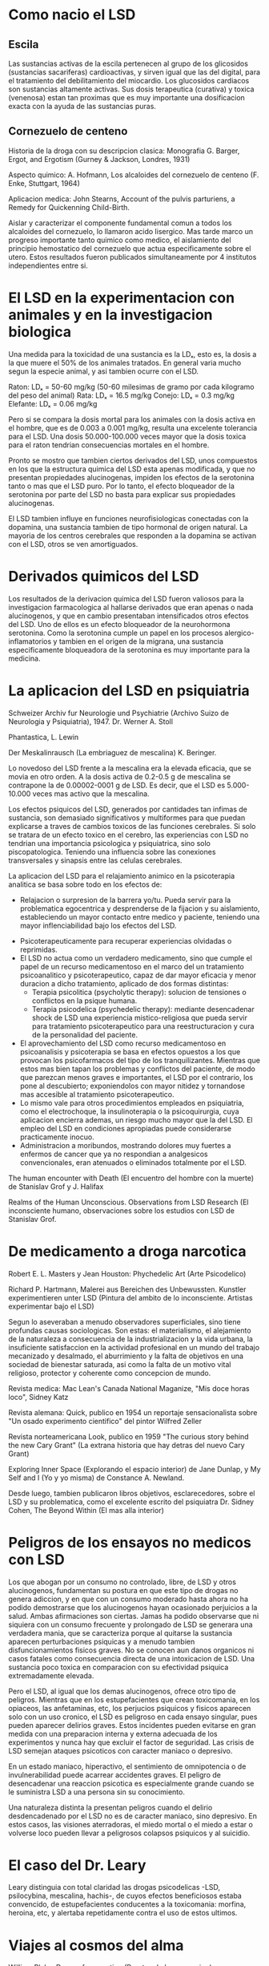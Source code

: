 * Como nacio el LSD

** Escila

Las sustancias activas de la escila pertenecen al grupo de los glicosidos (sustancias sacariferas) cardioactivas, y sirven igual que las del digital, para el tratamiento del debilitamiento del miocardio. Los glucosidos cardiacos son sustancias altamente activas. Sus dosis terapeutica (curativa) y toxica (venenosa) estan tan proximas que es muy importante una dosificacion exacta con la ayuda de las sustancias puras.

** Cornezuelo de centeno

Historia de la droga con su descripcion clasica:
Monografia G. Barger, Ergot, and Ergotism (Gurney & Jackson, Londres, 1931)

Aspecto quimico:
A. Hofmann, Los alcaloides del cornezuelo de centeno (F. Enke, Stuttgart, 1964)

Aplicacion medica:
John Stearns, Account of the pulvis parturiens, a Remedy for Quickenning Child-Birth.

Aislar y caracterizar el componente fundamental comun a todos los alcaloides del cornezuelo, lo llamaron acido lisergico. Mas tarde marco un progreso importante tanto quimico como medico, el aislamiento del principio hemostatico del cornezuelo que actua especificamente sobre el utero. Estos resultados fueron publicados simultaneamente por 4 institutos independientes entre si.

* El LSD en la experimentacion con animales y en la investigacion biologica

Una medida para la toxicidad de una sustancia es la LDₓ, esto es, la dosis a la que muere el 50% de los animales tratados. En general varia mucho segun la especie animal, y asi tambien ocurre con el LSD.

Raton: LDₓ = 50-60 mg/kg (50-60 milesimas de gramo por cada kilogramo del peso del animal)
Rata: LDₓ = 16.5 mg/kg
Conejo: LDₓ = 0.3 mg/kg
Elefante: LDₓ = 0.06 mg/kg

Pero si se compara la dosis mortal para los animales con la dosis activa en el hombre, que es de 0.003 a 0.001 mg/kg, resulta una excelente tolerancia para el LSD. Una dosis 50.000-100.000 veces mayor que la dosis toxica para el raton tendrian consecuencias mortales en el hombre.

Pronto se mostro que tambien ciertos derivados del LSD, unos compuestos en los que la estructura quimica del LSD esta apenas modificada, y que no presentan propiedades alucinogenas, impiden los efectos de la serotonina tanto o mas que el LSD puro. Por lo tanto, el efecto bloqueador de la serotonina por parte del LSD no basta para explicar sus propiedades alucinogenas.

El LSD tambien influye en funciones neurofisiologicas conectadas con la dopamina, una sustancia tambien de tipo hormonal de origen natural. La mayoria de los centros cerebrales que responden a la dopamina se activan con el LSD, otros se ven amortiguados.

* Derivados quimicos del LSD

Los resultados de la derivacion quimica del LSD fueron valiosos para la investigacion farmacologica al hallarse derivados que eran apenas o nada alucinogenos, y que en cambio presentaban intensificados otros efectos del LSD. Uno de ellos es un efecto bloqueador de la neurohormona serotonina. Como la serotonina cumple un papel en los procesos alergico-inflamatorios y tambien en el origen de la migrana, una sustancia especificamente bloqueadora de la serotonina es muy importante para la medicina.

* La aplicacion del LSD en psiquiatria

Schweizer Archiv fur Neurologie und Psychiatrie (Archivo Suizo de Neurologia y Psiquiatria), 1947. Dr. Werner A. Stoll

Phantastica, L. Lewin

Der Meskalinrausch (La embriaguez de mescalina) K. Beringer.

Lo novedoso del LSD frente a la mescalina era la elevada eficacia, que se movia en otro orden. A la dosis activa de 0.2-0.5 g de mescalina se contrapone la de 0.00002-0001 g de LSD. Es decir, que el LSD es 5.000-10.000 veces mas activo que la mescalina.

Los efectos psiquicos del LSD, generados por cantidades tan infimas de sustancia, son demasiado significativos y multiformes para que puedan explicarse a traves de cambios toxicos de las funciones cerebrales. Si solo se tratara de un efecto toxico en el cerebro, las experiencias con LSD no tendrian una importancia psicologica y psiquiatrica, sino solo piscopatologica. Teniendo una influencia sobre las conexiones transversales y sinapsis entre las celulas cerebrales.

La aplicacion del LSD para el relajamiento animico en la psicoterapia analitica se basa sobre todo en los efectos de:

 - Relajacion o surpresion de la barrera yo/tu. Pueda servir para la problematica egocentrica y desprenderse de la fijacion y su aislamiento, estableciendo un mayor contacto entre medico y paciente, teniendo una mayor inflenciabilidad bajo los efectos del LSD.

- Psicoterapeuticamente para recuperar experiencias olvidadas o reprimidas.
- El LSD no actua como un verdadero medicamento, sino que cumple el papel de un recurso medicamentoso en el marco del un tratamiento psicoanalitico y psicoterapeutico, capaz de dar mayor eficacia y menor duracion a dicho tratamiento, aplicado de dos formas distintas:
  - Terapia psicolitica (psycholytic therapy): solucion de tensiones o conflictos en la psique humana.
  - Terapia psicodelica (psychedelic therapy): mediante desencadenar shock de LSD una experiencia mistico-religiosa que pueda servir para tratamiento psicoterapeutico para una reestructuracion y cura de la personalidad del paciente.
- El aprovechamiento del LSD como recurso medicamentoso en psicoanalisis y psicoterapia se basa en efectos opuestos a los que provocan los psicofarmacos del tipo de los tranquilizantes. Mientras que estos mas bien tapan los problemas y conflictos del paciente, de modo que parezcan menos graves e importantes, el LSD por el contrario, los pone al descubierto; exponiendolos con mayor nitidez y tornandose mas accesible al tratamiento psicoterapeutico.
- Lo mismo vale para otros procedimientos empleados en psiquiatria, como el electrochoque, la insulinoterapia o la psicoquirurgia, cuya aplicacion encierra ademas, un riesgo mucho mayor que la del LSD. El empleo del LSD en condiciones apropiadas puede considerarse practicamente inocuo.
- Administracion a moribundos, mostrando dolores muy fuertes a enfermos de cancer que ya no respondian a analgesicos convencionales, eran atenuados o eliminados totalmente por el LSD.

The human encounter with Death (El encuentro del hombre con la muerte) de Stanislav Grof y J. Halifax

Realms of the Human Unconscious. Observations from LSD Research (El inconsciente humano, observaciones sobre los estudios con LSD de Stanislav Grof.

* De medicamento a droga narcotica

Robert E. L. Masters y Jean Houston: Phychedelic Art (Arte Psicodelico)

Richard P. Hartmann, Malerei aus Bereichen des Unbewussten. Kunstler experimentieren unter LSD (Pintura del ambito de lo inconsciente. Artistas experimentar bajo el LSD)

Segun lo aseveraban a menudo observadores superficiales, sino tiene profundas causas sociologicas. Son estas: el materialismo, el alejamiento de la naturaleza a consecuencia de la industrializacion y la vida urbana, la insuficiente satisfaccion en la actividad profesional en un mundo del trabajo mecanizado y desalmado, el aburrimiento y la falta de objetivos en una sociedad de bienestar saturada, asi como la falta de un motivo vital religioso, protector y coherente como concepcion de mundo.

Revista medica: Mac Lean's Canada National Maganize, "Mis doce horas loco", Sidney Katz

Revista alemana: Quick, publico en 1954 un reportaje sensacionalista sobre "Un osado experimento cientifico" del pintor Wilfred Zeller

Revista norteamericana Look, publico en 1959 "The curious story behind the new Cary Grant" (La extrana historia que hay detras del nuevo Cary Grant)

Exploring Inner Space (Explorando el espacio interior) de Jane Dunlap, y My Self and I (Yo y yo misma) de Constance A. Newland.

Desde luego, tambien publicaron libros objetivos, esclarecedores, sobre el LSD y su problematica, como el excelente escrito del psiquiatra Dr. Sidney Cohen, The Beyond Within (El mas alla interior)

* Peligros de los ensayos no medicos con LSD

Los que abogan por un consumo no controlado, libre, de LSD y otros alucinogenos, fundamentan su postura en que este tipo de drogas no genera adiccion, y en que con un consumo moderado hasta ahora no ha podido demostrarse que los alucinogenos hayan ocasionado perjuicios a la salud. Ambas afirmaciones son ciertas. Jamas ha podido observarse que ni siquiera con un consumo frecuente y prolongado de LSD se generara una verdadera mania, que se caracteriza porque al quitarse la sustancia aparecen perturbaciones psiquicas y a menudo tambien disfuncionamientos fisicos graves. No se conocen aun danos organicos ni casos fatales como consecuencia directa de una intoxicacion de LSD. Una sustancia poco toxica en comparacion con su efectividad psiquica extremadamente elevada.

Pero el LSD, al igual que los demas alucinogenos, ofrece otro tipo de peligros. Mientras que en los estupefacientes que crean toxicomania, en los opiaceos, las anfetaminas, etc, los perjucios psiquicos y fisicos aparecen solo con un uso cronico, el LSD es peligroso en cada ensayo singular, pues pueden aparecer delirios graves. Estos incidentes pueden evitarse en gran medida con una preparacion interna y externa adecuada de los experimentos y nunca hay que excluir el factor de seguridad. Las crisis de LSD semejan ataques psicoticos con caracter maniaco o depresivo.

En un estado maniaco, hiperactivo, el sentimiento de omnipotencia o de invulnerabilidad puede acarrear accidentes graves. El peligro de desencadenar una reaccion psicotica es especialmente grande cuando se le suministra LSD a una persona sin su conocimiento. 

Una naturaleza distinta la presentan peligros cuando el delirio desdencadenado por el LSD no es de caracter maniaco, sino depresivo. En estos casos, las visiones aterradoras, el miedo mortal o el miedo a estar o volverse loco pueden llevar a peligrosos colapsos psiquicos y al suicidio.

* El caso del Dr. Leary

Leary distinguia con total claridad las drogas psicodelicas -LSD, psilocybina, mescalina, hachis-, de cuyos efectos beneficiosos estaba convencido, de estupefacientes conducentes a la toxicomania: morfina, heroina, etc, y alertaba repetidamente contra el uso de estos ultimos.

* Viajes al cosmos del alma

William Blake, Doors of perception (Puertas de la percepcion)

Las puertas de la Percepcion, Aldous Huxley

El fenomeno LSD, John Cashman

* Los parientes mexicanos del LSD

La seta sagrada teonanacatl: No se conocia entonces ninguna otra droga que provocara alucinaciones como el LSD, salvo el cactus de la mescalina, que tambien existia en Mexico.

Mushrooms, Russia and History (Setas, Rusia y la Historia), Valentina Pavlovna y R. Gordon Wasson

Historia general de las cosas de Nueva Espana. Bernardino de Sahagun

La dosis activa media de psilocybina o psilocina en el hombre es de 0.01 g (diez miligramos), con lo que estas sustancias son 100 veces menos activas que el LSD, en el que 0.1 miligramos constituyen una dosis fuerte. Ademas, la duuracion del efecto de las sustancias de las setas es menor que la del LSD: es de 4 a 6 horas, mientras que en el LSD es de 8 a 12 horas.

"La enredadera magica" (ololiuqui) en su Excelente estudio sobre los aspectos historicos, etnologicos y botanicos del ololiuqui: Dr. R. Evans Schultes, A contribution to our knowledge of Rivea corymbosa. The narcotic ololiuqui of the aztecs (Una contribucion a nuestro conocimiento de la Rivea corymbosa, el ololiuqui narcotico de los aztecas).

Rerum Medicarum Novae Hispaniae Tresaurus Seu Plantarum, Animalium, Mineralium Mexicanorum Historia, 1651. Francisco Fernandez

* La busqueda de la planta magica Ska Maria Pastora

Die kunstlich gesteurte Seele (El alma artificialmente dirigida), Klaus Thomas

* La irradiacion de Ernst Junger

Ernst Junger, El corazon aventurero

Ernst Junger, Sobre los acantilados de marmol

Textos sobre su nuevo "phan-tasticun" y "Confesiones de un ingles comedor de opio". Kirchhorst

A mi juicio, el te es un phantasticun, el cafe un energeticum. Por eso el te posee un rango de sensibilidad artistica incomparablemente mayor. Con el cafe me doy cuenta de que destruye la tenue red de luz y sombras, las dudas fructiferas que se presentan mientras se escribe una oracion. Uno aplasta sus inhibiciones. Con el te, por el contrario, los pensamientos se van engarzando de modo genuino.

Heliopolis, Antonio Peri

Vision retrospectiva de una ciudad

"Las puertas de la percepcion" y Heaven and Hell (El cielo y el infierno), Aldous Huxley

Visita a Godenholm, Junger

Die Narkotischen Genussmittel und der Mensch (Los estimulantes narcoticos y el hombre)

Alexander von Humboldt, Del Orinoco al Amazonas: viaje a las regiones equinocciales del Nuevo Continente (Libro 8, capitulo 24)

Orinoco Ilustrado, 1741, P.J. Gumilla

Las sustancias activas altamente psicotropicas como el LSD y la psilocybina, tienen en su estructura quimica un parentesco muy estrecho con sustancias que existen en el cuerpo, que presentan en el sistema nervioso central y cumplen un papel importante en la regulacion de sus funciones. Es dable por tanto pensar que por alguna perturbacion en el metabolismo se forme, en vez de la neurohormona normal, algun compuesto del tipo del LSD o de la psilocybina que pueda modificar y determinar el caracter de la personalidad, su vision del mundo y su actuar.

Gottfried Benn, Provoziertes Leben (Vida provocada)

D.T. Suzuki, El zen y la cultura japonesa

Acercamientos: drogas y ebriedad, Ernst Junger, 1970

El farmacologo senalo: "Ahora comprendo por que estaba usted sentado en el sillon sin su cabeza; me sorprendi; no puedo haberme equivocado". Me pregunto si no debiera tachar ese detalle, porque cumple con los requisitos de los cuentos de aparecidos. (Con embriagadez de psilocybina, que tiene un caracter mas tetrico que el LSD).

Diario de navegacion: "Acercamientos: drogas y ebriedad"

Bastaba una mirada para obtener un entendimiento sin palabras, sin embargo, fragmentos de las oraciones al comienzo fueron: "Nuestra barca se mueve mucho".

* Encuentro con Aldous Huxley

Huxley ve el valor de las drogas alucinogenas en el hecho de que permiten que personas que no posean el don de la contemplacion visionaria espontanea, propia de los misticos, los santos y los grandes artistas, puedan experimentar ellos mismos estos extraordinarios estados de la conciencia. Esto llevaria a una comprension mas profunda de los contenidos religiosos o misticos a una experiencia novedosa de las grandes obras de arte. Estas drogas son para Huxley las llaves que permiten abrir nuevas puertas de la percepcion, llaves quimicas que coexisten con otros "abridores de puertas" consagrados pero mas laboriosos, como la meditacion, el aislamiento y el ayuno, o como ciertos ejercicios de yoga.

Un mundo feliz, Aldous Huxley, 1932

La isla, Aldous Huxley

Volumen II de la WAAS bajo el titulo de "The population crisis and the use of world resources (La crisis de la poblacion y el uso de los recursos mundiales), 1965

* Visitas de todo el mundo

La filosofia perenne, en el que se recogen testimonios de una vision iluminada de todos los tiempos y culturas. Huxley escribe que no son lis misticos y los santos, sino tambien muchas mas personas de lo que habitualmente se supone, experimentan tales instantes de dicha, pero que la mayoria de ellas no reconoce su significacion y los reprimen porque no caben en el mundo de la razon cotidiana, en vez de considerarlos como lo que son, momentos providenciales.

* LSD: vivencias y realidad

En la capacidad de sintonizar el receptor "yo" en otras longitudes de onda y asu provocar modificaciones en la consciencia de realidad reside la verdadera significacion del LSD y de los alucinogenos con el emparentados. Esta capacidad de hacer surgir nuevas imagenes de la realidad, esta potencia verdaderamente cosmogonica, vuelve tambien comprensible la adoracion y el cultuo de las plantas alucinogenas como drogas sagradas.

Mystik religios und profan (Mistica religiosa y profana), R. C. Zaehner

Nietszsche, El nacimiento de la tragedia

Eleusis, Schocken Books, 1977. Kerenyi

Por tanto, le meditacion no significa un rechazo de la realidad objetiva, sino que, por el contrario, consiste en una penetracion mas profunda y cognoscitiva, no es la huida al mundo onirico imaginario, sino que busca su verdad mas abrumadora a traves de una observacion simultanea y estereoscopica de la superficie y la profundidad de la realidad objetiva.

De ello tendria que surgir una nueva conciencia acerca de la realidad. Esta podria convertirse en el fundamento de una nueva religiosidad que no se basara en la creencia en los dogmas de las diversas religiones, sino en conocer a traves del <Espiritu de la verdad>. Me refiero a un conocer, un leer y un entender de primera mano "El libro que ha escrito el dedo de Dios" (Paracelso): de la creacion.

